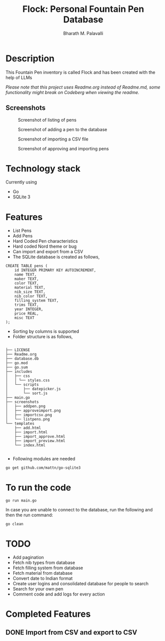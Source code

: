 #+TITLE: Flock: Personal Fountain Pen Database
#+AUTHOR: Bharath M. Palavalli
#+EMAIL: bmp@sdf.org

* Description

This Fountain Pen inventory is called Flock and has been created with the help of LLMs

/Please note that this project uses Readme.org instead of Readme.md, some functionality might break on Codeberg when viewing the readme./

** Screenshots
#+ATTR_ORG: :width 100
#+ATTR_HTML: :width 100px
#+CAPTION: Screenshot of listing of pens
[[file:screenshots/listpens.png]]

#+ATTR_ORG: :width 100
#+ATTR_HTML: :width 100px
#+CAPTION: Screenshot of adding a pen to the database
[[file:./screenshots/addpen.png]]

#+ATTR_ORG: :width 100
#+ATTR_HTML: :width 100px
#+CAPTION: Screenshot of importing a CSV file
[[./screenshots/importcsv.png]]

#+ATTR_ORG: :width 100
#+ATTR_HTML: :width 100px
#+CAPTION: Screenshot of approving and importing pens
[[./screenshots/approveimport.png]]

* Technology stack
Currently using
- Go
- SQLite 3
* Features
- List Pens
- Add Pens
- Hard Coded Pen characteristics
- Hard coded Nord theme or  bug
- Can import and export from a CSV
- The SQLite database is created as follows,

#+begin_src
CREATE TABLE pens (
    id INTEGER PRIMARY KEY AUTOINCREMENT,
    name TEXT,
    maker TEXT,
    color TEXT,
    material TEXT,
    nib_size TEXT,
    nib_color TEXT,
    filling_system TEXT,
    trims TEXT,
    year INTEGER,
    price REAL,
    misc TEXT
);
#+end_src


- Sorting by columns is supported
- Folder structure is as follows,

#+begin_src

├── LICENSE
├── Readme.org
├── database.db
├── go.mod
├── go.sum
├── includes
│   ├── css
│   │ └── styles.css
│   └── scripts
│       ├── datepicker.js
│       └── sort.js
├── main.go
├── screenshots
│   ├── addpen.png
│   ├── approveimport.png
│   ├── importcsv.png
│   └── listpens.png
└── templates
    ├── add.html
    ├── import.html
    ├── import_approve.html
    ├── import_preview.html
    └── index.html

#+end_src


- Following modules are needed

#+begin_src
go get github.com/mattn/go-sqlite3
#+end_src

* To run the code

#+begin_src
go run main.go
#+end_src

In case you are unable to connect to the database, run the following and then the run command:

#+begin_src
go clean
#+end_src

* TODO
- Add pagination
- Fetch nib types from database
- Fetch filling system from database
- Fetch material from database
- Convert date to Indian format
- Create user logins and consolidated database for people to search
- Search for your own pen
- Comment code and add logs for every action

* Completed Features
** DONE Import from CSV and export to CSV
CLOSED: [2023-08-23 Wed 15:46]
